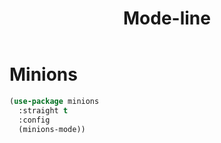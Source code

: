 #+title: Mode-line

* Minions
#+begin_src emacs-lisp
  (use-package minions
    :straight t
    :config
    (minions-mode))
#+end_src
